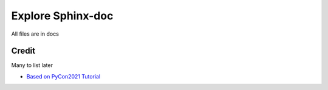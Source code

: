 Explore Sphinx-doc
################################################################################

All files are in docs

Credit
********************************************************************************

Many to list later

* `Based on PyCon2021 Tutorial <https://sphinx-intro-tutorial.readthedocs.io/en/latest/sphinx_first_steps.html#installation>`_

